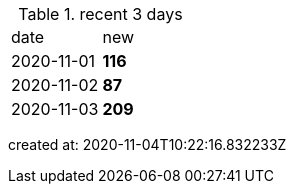 
.recent 3 days
|===

|date|new


^|2020-11-01
>s|116


^|2020-11-02
>s|87


^|2020-11-03
>s|209


|===

created at: 2020-11-04T10:22:16.832233Z
